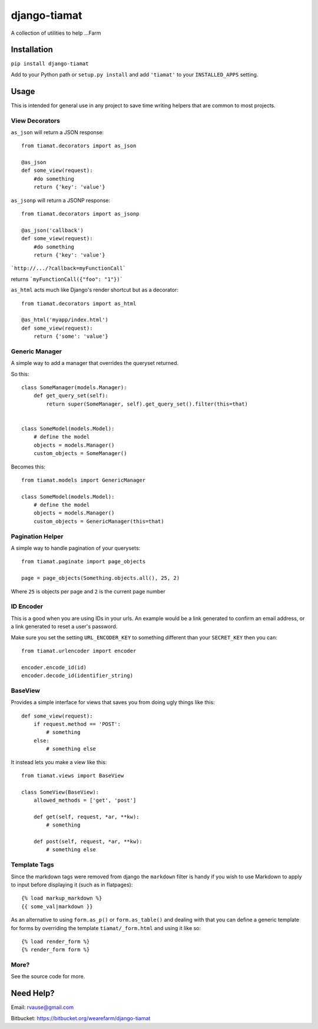 =============
django-tiamat
=============

A collection of utilities to help ...Farm


Installation
============

``pip install django-tiamat``

Add to your Python path or ``setup.py install`` and add ``'tiamat'`` to your
``INSTALLED_APPS`` setting.


Usage
=====

This is intended for general use in any project to save time writing helpers
that are common to most projects.

View Decorators
'''''''''''''''


``as_json`` will return a JSON response::

    from tiamat.decorators import as_json

    @as_json
    def some_view(request):
        #do something
        return {'key': 'value'}


``as_jsonp`` will return a JSONP response::

    from tiamat.decorators import as_jsonp

    @as_json('callback')
    def some_view(request):
        #do something
        return {'key': 'value'}


```http://.../?callback=myFunctionCall```

returns ```myFunctionCall({"foo": "1"})```

        
``as_html`` acts much like Django's render shortcut but as a decorator::

    from tiamat.decorators import as_html

    @as_html('myapp/index.html')
    def some_view(request):
        return {'some': 'value'}


Generic Manager
'''''''''''''''

A simple way to add a manager that overrides the queryset returned.

So this::

    class SomeManager(models.Manager):
        def get_query_set(self):
            return super(SomeManager, self).get_query_set().filter(this=that)


    class SomeModel(models.Model):
        # define the model
        objects = models.Manager()
        custom_objects = SomeManager()


Becomes this::

    from tiamat.models import GenericManager

    class SomeModel(models.Model):
        # define the model
        objects = models.Manager()
        custom_objects = GenericManager(this=that)


Pagination Helper
'''''''''''''''''

A simple way to handle pagination of your querysets::

    from tiamat.paginate import page_objects

    page = page_objects(Something.objects.all(), 25, 2)

Where ``25`` is objects per page and ``2`` is the current page number


ID Encoder
''''''''''

This is a good when you are using IDs in your urls. An example would be a link
generated to confirm an email address, or a link generated to reset a user's
password.

Make sure you set the setting ``URL_ENCODER_KEY`` to something different than
your ``SECRET_KEY`` then you can::

    from tiamat.urlencoder import encoder

    encoder.encode_id(id)
    encoder.decode_id(identifier_string)


BaseView
''''''''

Provides a simple interface for views that saves you from doing ugly things
like this::

    def some_view(request):
        if request.method == 'POST':
            # something
        else:
            # something else

It instead lets you make a view like this::

    from tiamat.views import BaseView

    class SomeView(BaseView):
        allowed_methods = ['get', 'post']

        def get(self, request, *ar, **kw):
            # something

        def post(self, request, *ar, **kw):
            # something else


Template Tags
'''''''''''''

Since the markdown tags were removed from django the ``markdown`` filter is
handy if you wish to use Markdown to apply to input before displaying it
(such as in flatpages)::

    {% load markup_markdown %}
    {{ some_val|markdown }}


As an alternative to using ``form.as_p()`` or ``form.as_table()`` and dealing
with that you can define a generic template for forms by overriding the
template ``tiamat/_form.html`` and using it like so::

    {% load render_form %}
    {% render_form form %}


More?
'''''

See the source code for more.


Need Help?
==========

Email: rvause@gmail.com

Bitbucket: https://bitbucket.org/wearefarm/django-tiamat
